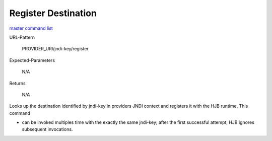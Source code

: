 ====================
Register Destination
====================

`master command list`_

URL-Pattern

  PROVIDER_URI/jndi-key/register

Expected-Parameters 

  N/A

Returns 

  N/A

Looks up the destination identified by jndi-key in providers JNDI
context and registers it with the HJB runtime. This command

* can be invoked multiples time with the exactly the same jndi-key;
  after the first successful attempt, HJB ignores subsequent
  invocations.

.. _master command list: ./master-command-list.html